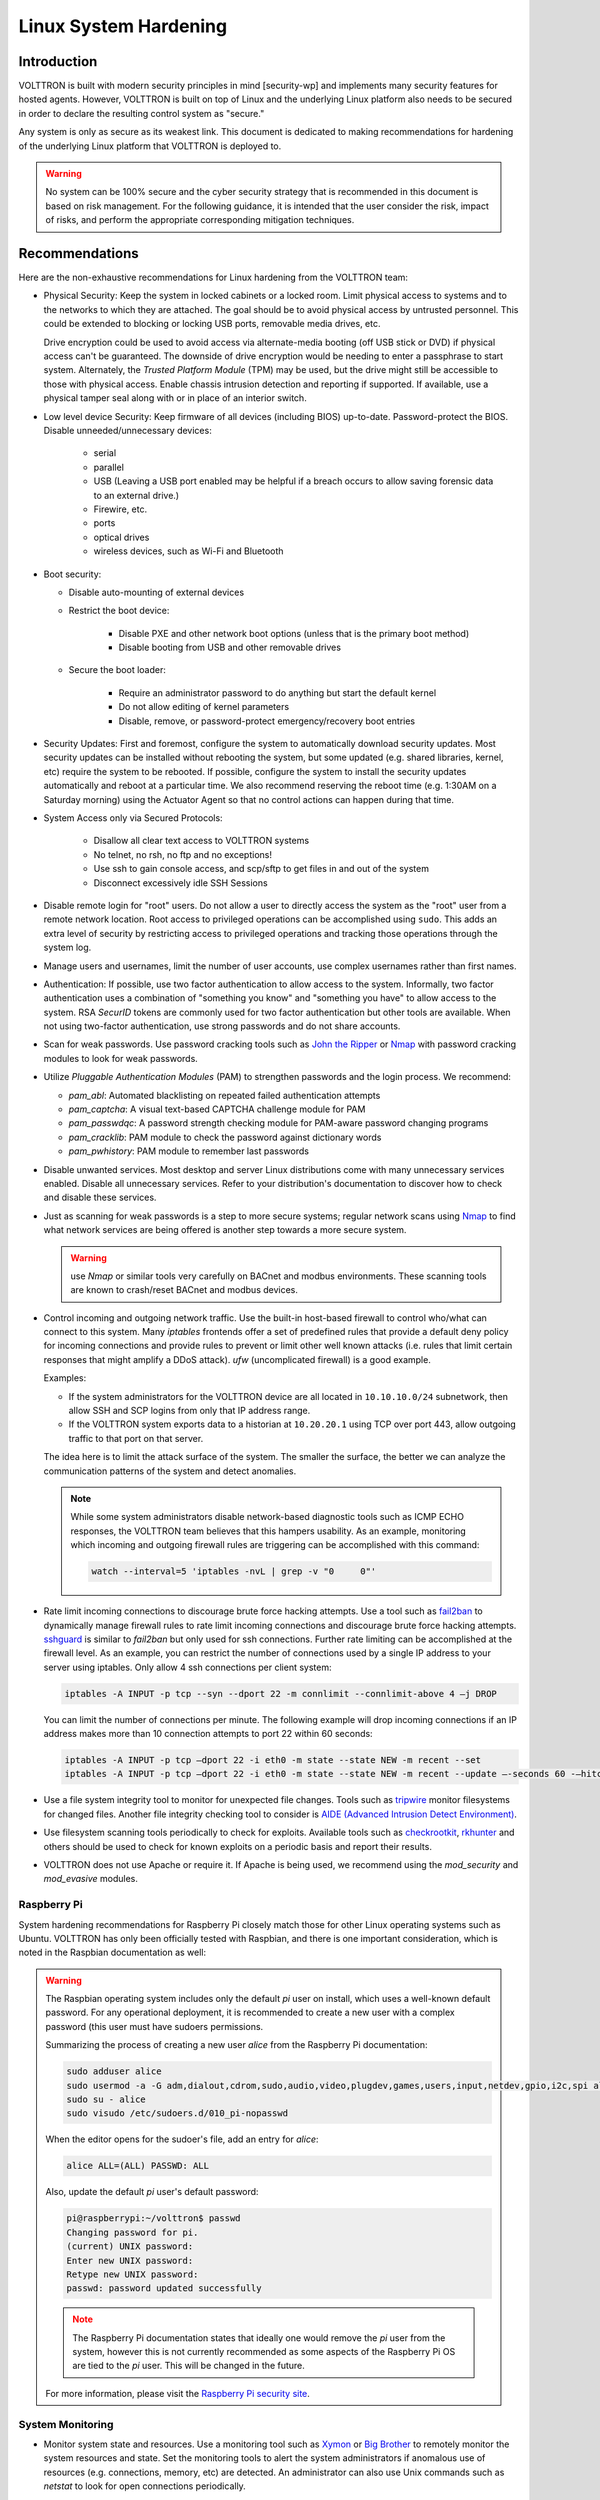 .. _Linux-System-Hardening:

======================
Linux System Hardening
======================


Introduction
============

VOLTTRON is built with modern security principles in mind [security-wp] and implements many security features for hosted
agents.  However, VOLTTRON is built on top of Linux and the underlying Linux platform also needs to be secured in order
to declare the resulting control system as "secure."

Any system is only as secure as its weakest link. This document is dedicated to making recommendations for hardening of
the underlying Linux platform that VOLTTRON is deployed to.

.. Warning::

   No system can be 100% secure and the cyber security strategy that is recommended in this document is based on risk
   management.  For the following guidance, it is intended that the user consider the risk, impact of risks, and perform
   the appropriate corresponding mitigation techniques.


Recommendations
===============

Here are the non-exhaustive recommendations for Linux hardening from the VOLTTRON team:

-  Physical Security: Keep the system in locked cabinets or a locked room.  Limit physical access to systems and to the
   networks to which they are attached.  The goal should be to avoid physical access by untrusted personnel.  This could
   be extended to blocking or locking USB ports, removable media drives, etc.

   Drive encryption could be used to avoid access via alternate-media booting (off USB stick or DVD) if physical access
   can't be guaranteed.  The downside of drive encryption would be needing to enter a passphrase to start system.
   Alternately, the `Trusted Platform Module` (TPM) may be used, but the drive might still be accessible to those with
   physical access.  Enable chassis intrusion detection and reporting if supported.  If available, use a physical tamper
   seal along with or in place of an interior switch.

-  Low level device Security:  Keep firmware of all devices (including BIOS) up-to-date.  Password-protect the BIOS.
   Disable unneeded/unnecessary devices:

       - serial
       - parallel
       - USB (Leaving a USB port enabled may be helpful if a breach occurs to allow saving forensic data to an external
         drive.)
       - Firewire, etc.
       - ports
       - optical drives
       - wireless devices, such as Wi-Fi and Bluetooth

-  Boot security:

   - Disable auto-mounting of external devices
   - Restrict the boot device:

      - Disable PXE and other network boot options (unless that is the primary boot method)
      - Disable booting from USB and other removable drives

   - Secure the boot loader:

      - Require an administrator password to do anything but start the default kernel
      - Do not allow editing of kernel parameters
      - Disable, remove, or password-protect emergency/recovery boot entries

-  Security Updates: First and foremost, configure the system to automatically download security updates.  Most security
   updates can be installed without rebooting the system, but some updated (e.g. shared libraries, kernel, etc) require
   the system to be rebooted.  If possible, configure the system to install the security updates automatically and
   reboot at a particular time.  We also recommend reserving the reboot time (e.g. 1:30AM on a Saturday morning) using
   the Actuator Agent so that no control actions can happen during that time.

-  System Access only via Secured Protocols:

      - Disallow all clear text access to VOLTTRON systems
      - No telnet, no rsh, no ftp and no exceptions!
      - Use ssh to gain console access, and scp/sftp to get files in and out of the system
      - Disconnect excessively idle SSH Sessions

-  Disable remote login for "root" users.  Do not allow a user to directly access the system as the "root" user from a
   remote network location.  Root access to privileged operations can be accomplished using ``sudo``.  This adds an
   extra level of security by restricting access to privileged operations and tracking those operations through the
   system log.

-  Manage users and usernames, limit the number of user accounts, use complex usernames rather than first names.

-  Authentication:  If possible, use two factor authentication to allow access to the system.  Informally, two factor
   authentication uses a combination of "something you know" and "something you have" to allow access to the system.
   RSA `SecurID` tokens are commonly used for two factor authentication but other tools are available.  When not using
   two-factor authentication, use strong passwords and do not share accounts.

-  Scan for weak passwords.  Use password cracking tools such as `John the Ripper <http://www.openwall.com/john/>`_ or
   `Nmap <http://nmap.org>`_ with password cracking modules to look for weak passwords.

-  Utilize `Pluggable Authentication Modules` (PAM) to strengthen passwords and the login process.  We recommend:

   -  *pam_abl*: Automated blacklisting on repeated failed authentication attempts
   -  *pam_captcha*: A visual text-based CAPTCHA challenge module for PAM
   -  *pam_passwdqc*: A password strength checking module for PAM-aware password changing programs
   -  *pam_cracklib*: PAM module to check the password against dictionary words
   -  *pam_pwhistory*: PAM module to remember last passwords

-  Disable unwanted services.  Most desktop and server Linux distributions come with many unnecessary services enabled.
   Disable all unnecessary services.  Refer to your distribution's documentation to discover how to check and disable
   these services.

-  Just as scanning for weak passwords is a step to more secure systems; regular network scans using
   `Nmap <http://nmap.org>`_ to find what network services are being offered is another step towards a more secure
   system.

   .. warning::

      use `Nmap` or similar tools very carefully on BACnet and modbus environments.  These scanning tools are known to
      crash/reset BACnet and modbus devices.

-  Control incoming and outgoing network traffic.  Use the built-in host-based firewall to control who/what can connect
   to this system.  Many `iptables` frontends offer a set of predefined rules that provide a default deny policy for
   incoming connections and provide rules to prevent or limit other well known attacks (i.e. rules that limit certain
   responses that might amplify a DDoS attack). `ufw` (uncomplicated firewall) is a good example.

   Examples:

   - If the system administrators for the VOLTTRON device are all located in ``10.10.10.0/24`` subnetwork, then allow
     SSH and SCP logins from only that IP address range.
   - If the VOLTTRON system exports data to a historian at ``10.20.20.1`` using TCP over port 443, allow outgoing
     traffic to that port on that server.

   The idea here is to limit the attack surface of the system.  The smaller the surface, the better we can analyze the
   communication patterns of the system and detect anomalies.

   .. note::

      While some system administrators disable network-based diagnostic tools such as ICMP ECHO responses, the VOLTTRON
      team believes that this hampers usability.  As an example, monitoring which incoming and outgoing firewall rules
      are triggering can be accomplished with this command:

      .. code-block:: bash

         watch --interval=5 'iptables -nvL | grep -v "0     0"'

-  Rate limit incoming connections to discourage brute force hacking attempts.  Use a tool such as
   `fail2ban <http://www.fail2ban.org/wiki/index.php/Main_Page>`_ to dynamically manage firewall rules to rate limit
   incoming connections and discourage brute force hacking attempts.  `sshguard <http://www.sshguard.net/>`_ is similar
   to `fail2ban` but only used for ssh connections.  Further rate limiting can be accomplished at the firewall level.
   As an example, you can restrict the number of connections used by a single IP address to your server using iptables.
   Only allow 4 ssh connections per client system:

   .. code-block:: bash

      iptables -A INPUT -p tcp --syn --dport 22 -m connlimit --connlimit-above 4 –j DROP

   You can limit the number of connections per minute.  The following example will drop incoming connections if an IP
   address makes more than 10 connection attempts to port 22 within 60 seconds:

   .. code-block:: bash

      iptables -A INPUT -p tcp –dport 22 -i eth0 -m state --state NEW -m recent --set
      iptables -A INPUT -p tcp –dport 22 -i eth0 -m state --state NEW -m recent --update –-seconds 60 -–hitcount 10 –j DROP

-  Use a file system integrity tool to monitor for unexpected file changes.  Tools such as `tripwire
   <http://sourceforge.net/projects/tripwire/>`_ monitor filesystems for changed files.  Another file integrity checking
   tool to consider is `AIDE (Advanced Intrusion Detect Environment) <http://aide.sourceforge.net/>`_.

-  Use filesystem scanning tools periodically to check for exploits.  Available tools such as `checkrootkit
   <http://www.chkrootkit.org>`_, `rkhunter <http://rkhunter.sourceforge.net>`_ and others should be used
   to check for known exploits on a periodic basis and report their results.

-  VOLTTRON does not use Apache or require it.  If Apache is being used, we recommend using the `mod_security` and
   `mod_evasive` modules.


Raspberry Pi
------------

System hardening recommendations for Raspberry Pi closely match those for other Linux operating systems such as Ubuntu.
VOLTTRON has only been officially tested with Raspbian, and there is one important consideration, which is noted in
the Raspbian documentation as well:

.. warning::

    The Raspbian operating system includes only the default `pi` user on install, which uses a well-known default
    password.  For any operational deployment, it is recommended to create a new user with a complex password (this user
    must have sudoers permissions.

    Summarizing the process of creating a new user `alice` from the Raspberry Pi documentation:

    .. code-block:: bash

        sudo adduser alice
        sudo usermod -a -G adm,dialout,cdrom,sudo,audio,video,plugdev,games,users,input,netdev,gpio,i2c,spi alice
        sudo su - alice
        sudo visudo /etc/sudoers.d/010_pi-nopasswd

    When the editor opens for the sudoer's file, add an entry for `alice`:

    .. code-block:: console

        alice ALL=(ALL) PASSWD: ALL

    Also, update the default `pi` user's default password:

    .. code-block:: console

        pi@raspberrypi:~/volttron$ passwd
        Changing password for pi.
        (current) UNIX password:
        Enter new UNIX password:
        Retype new UNIX password:
        passwd: password updated successfully

    .. note::

        The Raspberry Pi documentation states that ideally one would remove the `pi` user from the system, however this
        is not currently recommended as some aspects of the Raspberry Pi OS are tied to the `pi` user.  This will be
        changed in the future.

    For more information, please visit the
    `Raspberry Pi security site <https://www.raspberrypi.org/documentation/configuration/security.md>`_.


System Monitoring
-----------------

-  Monitor system state and resources. Use a monitoring tool such as `Xymon <http://xymon.sourceforge.net>`_ or
   `Big Brother <http://www.bb4.org/features.html>`_ to remotely monitor the system resources and state.  Set the
   monitoring tools to alert the system administrators if anomalous use of resources (e.g. connections, memory, etc) are
   detected.  An administrator can also use Unix commands such as `netstat` to look for open connections periodically.

-  Watch system logs and get logs off the system. Use a utility such as `logwatch
   <http://sourceforge.net/projects/logwatch/files/>`_ or `logcheck <http://logcheck.org>`_ to get a daily summary of
   system activity via email.  For Linux distributions that use `systemd` (such as Ubuntu), use `journalwatch
   <http://git.the-compiler.org/journalwatch/>`_ to accomplish the same task.

   Additionally, use a remote syslog server to collect logs from all VOLTTRON systems in the field at a centralized
   location for analysis.  A tool such as `Splunk` is ideal for this task and comes with many built-in analysis
   applications.  Another benefit of sending logs remotely off the platform is the ability to inspect the logs even when
   the platform may be compromised.

-  An active intrusion sensor such as `PSAD <http://cipherdyne.org/psad/>`_ can be used to look for intrusions as well.


Security Testing
----------------

Every security control discussed in the previous sections must be tested to determine correct operation and impact.
For example, if we inserted a firewall rule to ban connections from an IP address such as 10.10.10.2, then we need to
test that the connections actually fail.

In addition to functional correctness testing, common security testing tools such as `Nessus
<http://www.tenable.com/products/nessus>`_ and `Nmap <http://nmap.org>`_ should be used to perform cyber security
testing.


Conclusion
==========

No system is 100% secure unless it is disconnected from the network and is in a physically secure location.  The
VOLTTRON  team recommends a risk-based cyber security approach that considers each risk, and the impact of an exploit.
Mitigating technologies can then be used to mitigate the most impactful risks first.  VOLTTRON is built with security
in mind from the ground up, but it is only as secure as the operating system that it runs on top of.  This document is
intended to help VOLTTRON users to secure the underlying Linux operating system to further improve the robustness of the
VOLTTRON platform.  Any security questions should be directed to volttron@pnnl.gov.
